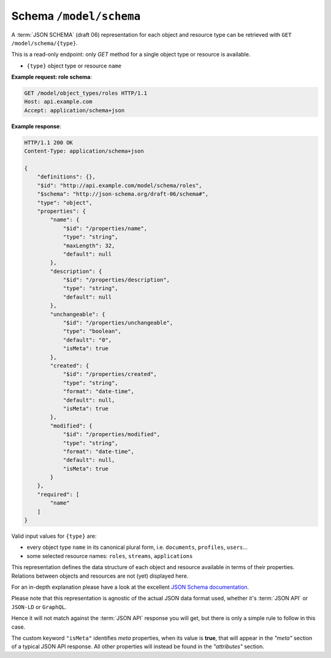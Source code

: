 Schema ``/model/schema``
========================

A :term:`JSON SCHEMA` (draft 06) representation for each object and resource type can be retrieved with ``GET /model/schema/{type}``.

This is a read-only endpoint: only `GET` method for a single object type or resource is available.

.. http:get:: /model/schema/{type}

* ``{type}`` object type or resource ``name``

**Example request: role schema**:

.. sourcecode:: http

    GET /model/object_types/roles HTTP/1.1
    Host: api.example.com
    Accept: application/schema+json

**Example response**:

.. sourcecode:: http

    HTTP/1.1 200 OK
    Content-Type: application/schema+json

    {
        "definitions": {},
        "$id": "http://api.example.com/model/schema/roles",
        "$schema": "http://json-schema.org/draft-06/schema#",
        "type": "object",
        "properties": {
            "name": {
                "$id": "/properties/name",
                "type": "string",
                "maxLength": 32,
                "default": null
            },
            "description": {
                "$id": "/properties/description",
                "type": "string",
                "default": null
            },
            "unchangeable": {
                "$id": "/properties/unchangeable",
                "type": "boolean",
                "default": "0",
                "isMeta": true
            },
            "created": {
                "$id": "/properties/created",
                "type": "string",
                "format": "date-time",
                "default": null,
                "isMeta": true
            },
            "modified": {
                "$id": "/properties/modified",
                "type": "string",
                "format": "date-time",
                "default": null,
                "isMeta": true
            }
        },
        "required": [
            "name"
        ]
    }

Valid input values for ``{type}`` are:

* every object type ``name`` in its canonical plural form, i.e. ``documents``, ``profiles``, ``users``...
* some selected resource names: ``roles``, ``streams``, ``applications``

This representation defines the data structure of each object and resource available in terms of their properties. Relations between objects and resources are not (yet) displayed here.

For an in-depth explanation please have a look at the excellent `JSON Schema documentation <http://json-schema.org/documentation.html>`_.

Please note that this representation is agnostic of the actual JSON data format used, whether it's :term:`JSON API` or ``JSON-LD`` or ``GraphQL``.

Hence it will not match against the :term:`JSON API` response you will get, but there is only a simple rule to follow in this case.

The custom keyword ``"isMeta"`` identifies `meta` properties, when its value is **true**,  that will appear in the `"meta"` section of a typical JSON API response. All other properties will instead be found in the `"attributes"` section.

